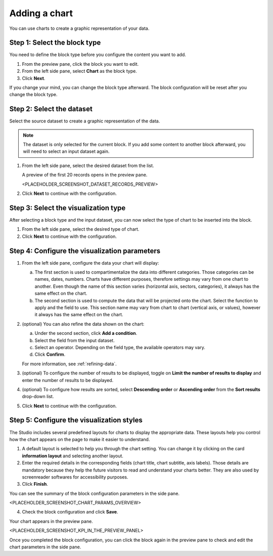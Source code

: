 Adding a chart
==============

You can use charts to create a graphic representation of your data.

Step 1: Select the block type
-----------------------------

You need to define the block type before you configure the content you want to add.

1. From the preview pane, click the block you want to edit.
2. From the left side pane, select **Chart** as the block type.
3. Click **Next**.

If you change your mind, you can change the block type afterward.
The block configuration will be reset after you change the block type.

Step 2: Select the dataset
--------------------------

Select the source dataset to create a graphic representation of the data.

.. admonition:: Note
    :class: note
 
    The dataset is only selected for the current block.
    If you add some content to another block afterward, you will need to select an input dataset again.

1. From the left side pane, select the desired dataset from the list.

   A preview of the first 20 records opens in the preview pane.

   <PLACEHOLDER_SCREENSHOT_DATASET_RECORDS_PREVIEW>

2. Click **Next** to continue with the configuration.

Step 3: Select the visualization type
-------------------------------------

After selecting a block type and the input dataset, you can now select the type of chart to be inserted into the block.

1. From the left side pane, select the desired type of chart.
2. Click **Next** to continue with the configuration.

Step 4: Configure the visualization parameters
----------------------------------------------

1. From the left side pane, configure the data your chart will display:

   a. The first section is used to compartimentalize the data into different categories. Those categories can be names, dates, numbers. Charts have different purposes, therefore settings may vary from one chart to another. Even though the name of this section varies (horizontal axis, sectors, categories), it always has the same effect on the chart.
   b. The second section is used to compute the data that will be projected onto the chart. Select the function to apply and the field to use. This section name may vary from chart to chart (vertical axis, or values), however it always has the same effect on the chart.

2. (optional) You can also refine the data shown on the chart:

   a. Under the second section, click **Add a condition**.
   b. Select the field from the input dataset.
   c. Select an operator. Depending on the field type, the available operators may vary.
   d. Click **Confirm**.

   For more information, see :ref:`refining-data`.

3. (optional) To configure the number of results to be displayed, toggle on **Limit the number of results to display** and enter the number of results to be displayed.
4. (optional) To configure how results are sorted, select **Descending order** or **Ascending order** from the **Sort results** drop-down list.
5. Click **Next** to continue with the configuration.

Step 5: Configure the visualization styles
------------------------------------------

The Studio includes several predefined layouts for charts to display the appropriate data.
These layouts help you control how the chart appears on the page to make it easier to understand.

1. A default layout is selected to help you through the chart setting. You can change it by clicking on the card **information layout** and selecting another layout.
2. Enter the required details in the corresponding fields (chart title, chart subtitle, axis labels). Those details are mandatory because they help the future visitors to read and understand your charts better. They are also used by screenreader softwares for accessibility purposes.
3. Click **Finish**.

You can see the summary of the block configuration parameters in the side pane.

<PLACEHOLDER_SCREENSHOT_CHART_PARAMS_OVERVIEW>

4. Check the block configuration and click **Save**.

Your chart appears in the preview pane.

<PLACEHOLDER_SCREENSHOT_KPI_IN_THE_PREVIEW_PANEL>

Once you completed the block configuration, you can click the block again in the preview pane to check and edit the chart parameters in the side pane.
